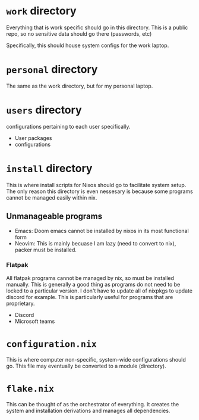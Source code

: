 
* =work= directory
Everything that is work specific should go in this directory. This is a public repo, so no sensitive data should go there (passwords, etc)

Specifically, this should house system configs for the work laptop.
* =personal= directory
The same as the work directory, but for my personal laptop.

* =users= directory
configurations pertaining to each user specifically.
+ User packages
+ configurations
* =install= directory
This is where install scripts for Nixos should go to facilitate system setup. The only reason this directory is even nessesary is because some programs
cannot be managed easily within nix.
** Unmanageable programs
+ Emacs: Doom emacs cannot be installed by nixos in its most functional form
+ Neovim: This is mainly becuase I am lazy (need to convert to nix), packer must be installed.
*** Flatpak
All flatpak programs cannot be managed by nix, so must be installed manually. This is generally a good thing as
programs do not need to be locked to a particular version. I don't have to update all of nixpkgs to update discord for example.
This is particularly useful for programs that are proprietary.
+ Discord
+ Microsoft teams
* =configuration.nix=
This is where computer non-specific, system-wide configurations should go. This file may eventually be converted to a module (directory).
* =flake.nix=
This can be thought of as the orchestrator of everything. It creates the system and installation derivations and manages all dependencies.

